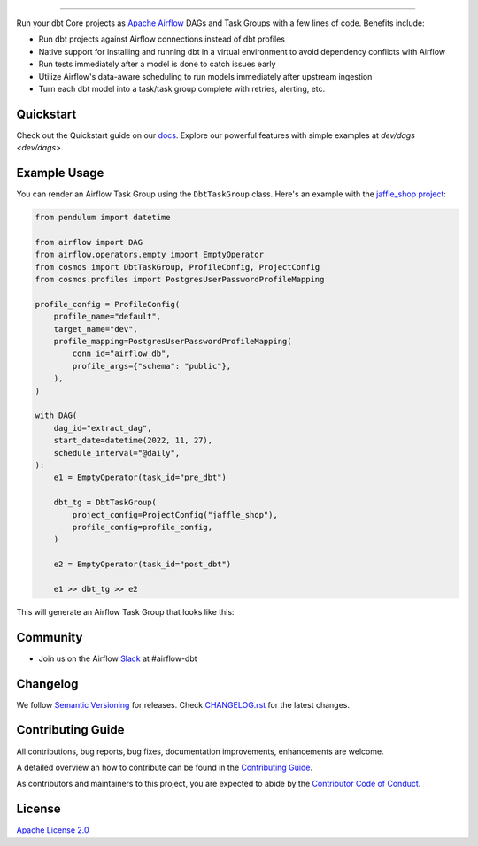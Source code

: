 .. |fury| image:: https://badge.fury.io/py/astronomer-cosmos.svg
    :target: https://badge.fury.io/py/astronomer-cosmos

.. |ossrank| image:: https://img.shields.io/endpoint?url=https://ossrank.com/shield/2121
    :target: https://ossrank.com/p/2121-astronomer-cosmos

.. |downloads| image:: https://img.shields.io/pypi/dm/astronomer-cosmos.svg
    :target: https://img.shields.io/pypi/dm/astronomer-cosmos

.. |pre-commit| image:: https://results.pre-commit.ci/badge/github/astronomer/astronomer-cosmos/main.svg
   :target: https://results.pre-commit.ci/latest/github/astronomer/astronomer-cosmos/main
   :alt: pre-commit.ci status



.. image:: https://raw.githubusercontent.com/astronomer/astronomer-cosmos/main/docs/_static/cosmos-logo.svg


===========================================================

|fury| |ossrank| |downloads| |pre-commit|

Run your dbt Core projects as `Apache Airflow <https://airflow.apache.org/>`_ DAGs and Task Groups with a few lines of code. Benefits include:

- Run dbt projects against Airflow connections instead of dbt profiles
- Native support for installing and running dbt in a virtual environment to avoid dependency conflicts with Airflow
- Run tests immediately after a model is done to catch issues early
- Utilize Airflow's data-aware scheduling to run models immediately after upstream ingestion
- Turn each dbt model into a task/task group complete with retries, alerting, etc.

Quickstart
__________

Check out the Quickstart guide on our `docs <https://astronomer.github.io/astronomer-cosmos/#quickstart>`_. Explore our powerful features with simple examples at `dev/dags <dev/dags>`.


Example Usage
___________________

You can render an Airflow Task Group using the ``DbtTaskGroup`` class. Here's an example with the `jaffle_shop project <https://github.com/dbt-labs/jaffle_shop>`_:


.. code-block:: python

    from pendulum import datetime

    from airflow import DAG
    from airflow.operators.empty import EmptyOperator
    from cosmos import DbtTaskGroup, ProfileConfig, ProjectConfig
    from cosmos.profiles import PostgresUserPasswordProfileMapping

    profile_config = ProfileConfig(
        profile_name="default",
        target_name="dev",
        profile_mapping=PostgresUserPasswordProfileMapping(
            conn_id="airflow_db",
            profile_args={"schema": "public"},
        ),
    )

    with DAG(
        dag_id="extract_dag",
        start_date=datetime(2022, 11, 27),
        schedule_interval="@daily",
    ):
        e1 = EmptyOperator(task_id="pre_dbt")

        dbt_tg = DbtTaskGroup(
            project_config=ProjectConfig("jaffle_shop"),
            profile_config=profile_config,
        )

        e2 = EmptyOperator(task_id="post_dbt")

        e1 >> dbt_tg >> e2

This will generate an Airflow Task Group that looks like this:

.. figure:: /docs/_static/jaffle_shop_task_group.png

Community
_________
- Join us on the Airflow `Slack <https://join.slack.com/t/apache-airflow/shared_invite/zt-1zy8e8h85-es~fn19iMzUmkhPwnyRT6Q>`_ at #airflow-dbt

Changelog
_________

We follow `Semantic Versioning <https://semver.org/>`_ for releases.
Check `CHANGELOG.rst <https://github.com/astronomer/astronomer-cosmos/blob/main/CHANGELOG.rst>`_
for the latest changes.

Contributing Guide
__________________

All contributions, bug reports, bug fixes, documentation improvements, enhancements are welcome.

A detailed overview an how to contribute can be found in the `Contributing Guide <https://astronomer.github.io/astronomer-cosmos/contributing>`_.

As contributors and maintainers to this project, you are expected to abide by the
`Contributor Code of Conduct <https://github.com/astronomer/astronomer-cosmos/blob/main/CODE_OF_CONDUCT.md>`_.


License
_______

`Apache License 2.0 <https://github.com/astronomer/astronomer-cosmos/blob/main/LICENSE>`_
